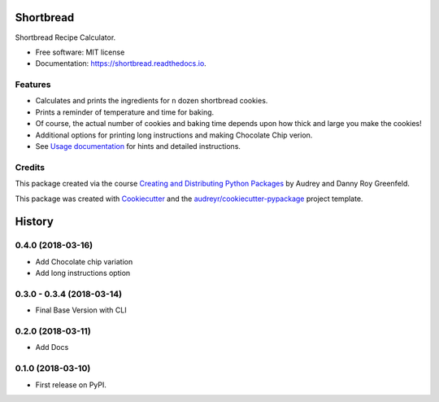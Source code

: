 ==========
Shortbread
==========


.. image:: https://img.shields.io/pypi/v/shortbread.svg
        :target: https://pypi.python.org/pypi/shortbread

.. image:: https://img.shields.io/travis/purplediane/shortbread.svg
        :target: https://travis-ci.org/purplediane/shortbread

.. image:: https://readthedocs.org/projects/shortbread/badge/?version=latest
        :target: https://shortbread.readthedocs.io/en/latest/?badge=latest
        :alt: Documentation Status




Shortbread Recipe Calculator.


* Free software: MIT license
* Documentation: https://shortbread.readthedocs.io.


Features
--------

* Calculates and prints the ingredients for ``n`` dozen shortbread cookies.
* Prints a reminder of temperature and time for baking.
* Of course, the actual number of cookies and baking time depends upon how thick and large you make the cookies!
* Additional options for printing long instructions and making Chocolate Chip verion.
* See `Usage documentation`_ for hints and detailed instructions.

Credits
-------

This package created via the course `Creating and Distributing Python Packages`_ by Audrey and Danny Roy Greenfeld.

This package was created with Cookiecutter_ and the `audreyr/cookiecutter-pypackage`_ project template.

.. _`Creating and Distributing Python Packages`: https://courses.twoscoopspress.com/
.. _Cookiecutter: https://github.com/audreyr/cookiecutter
.. _`audreyr/cookiecutter-pypackage`: https://github.com/audreyr/cookiecutter-pypackage
.. _`Usage documentation`: http://shortbread.readthedocs.io/en/latest/usage.html


=======
History
=======

0.4.0 (2018-03-16)
------------------

* Add Chocolate chip variation
* Add long instructions option

0.3.0 - 0.3.4 (2018-03-14)
--------------------------

* Final Base Version with CLI

0.2.0 (2018-03-11)
------------------

* Add Docs

0.1.0 (2018-03-10)
------------------

* First release on PyPI.


